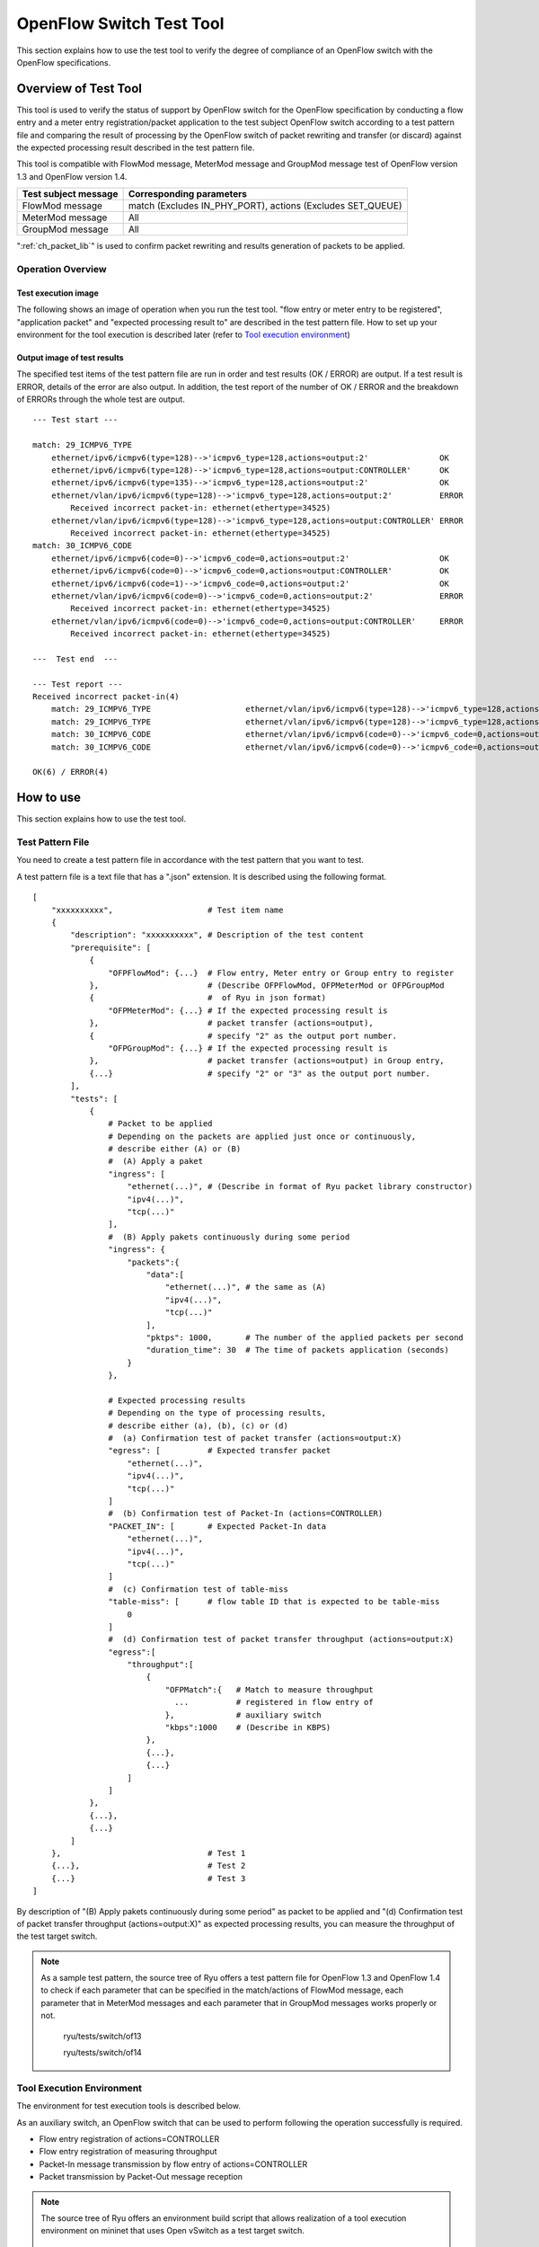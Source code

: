 .. _ch_switch_test_tool:

OpenFlow Switch Test Tool
=========================

This section explains how to use the test tool to verify the degree of compliance of an OpenFlow switch with the OpenFlow specifications.


Overview of Test Tool
---------------------

This tool is used to verify the status of support by OpenFlow switch for the OpenFlow specification by conducting a flow entry and a meter entry registration/packet application to the test subject OpenFlow switch according to a test pattern file and comparing the result of processing by the OpenFlow switch of packet rewriting and transfer (or discard) against the expected processing result described in the test pattern file.

This tool is compatible with FlowMod message, MeterMod message and GroupMod message test of OpenFlow version 1.3 and OpenFlow version 1.4.


============================= ===================================
Test subject message          Corresponding parameters
============================= ===================================
FlowMod message               match (Excludes IN_PHY_PORT),
                              actions (Excludes SET_QUEUE)
MeterMod message              All
GroupMod message              All
============================= ===================================


":ref:`ch_packet_lib`" is used to confirm packet rewriting and results generation of packets to be applied.

Operation Overview
^^^^^^^^^^^^^^^^^^

Test execution image
""""""""""""""""""""

The following shows an image of operation when you run the test tool. "flow entry or meter entry to be registered", "application packet" and "expected processing result to" are described in the test pattern file. How to set up your environment for the tool execution is described later (refer to `Tool execution environment`_)


.. only:: latex

    .. image:: images/switch_test_tool/fig1.eps
        :align: center

.. only:: epub

    .. image:: images/switch_test_tool/fig1.png
        :align: center

.. only:: not latex and not epub

    .. image:: images/switch_test_tool/fig1.png
        :scale: 60 %
        :align: center


Output image of test results
""""""""""""""""""""""""""""

The specified test items of the test pattern file are run in order and test results (OK / ERROR) are output. If a test result is ERROR, details of the error are also output.
In addition, the test report of the number of OK / ERROR and the breakdown of ERRORs through the whole test are output.


.. rst-class:: console

::

    --- Test start ---

    match: 29_ICMPV6_TYPE
        ethernet/ipv6/icmpv6(type=128)-->'icmpv6_type=128,actions=output:2'               OK
        ethernet/ipv6/icmpv6(type=128)-->'icmpv6_type=128,actions=output:CONTROLLER'      OK
        ethernet/ipv6/icmpv6(type=135)-->'icmpv6_type=128,actions=output:2'               OK
        ethernet/vlan/ipv6/icmpv6(type=128)-->'icmpv6_type=128,actions=output:2'          ERROR
            Received incorrect packet-in: ethernet(ethertype=34525)
        ethernet/vlan/ipv6/icmpv6(type=128)-->'icmpv6_type=128,actions=output:CONTROLLER' ERROR
            Received incorrect packet-in: ethernet(ethertype=34525)
    match: 30_ICMPV6_CODE
        ethernet/ipv6/icmpv6(code=0)-->'icmpv6_code=0,actions=output:2'                   OK
        ethernet/ipv6/icmpv6(code=0)-->'icmpv6_code=0,actions=output:CONTROLLER'          OK
        ethernet/ipv6/icmpv6(code=1)-->'icmpv6_code=0,actions=output:2'                   OK
        ethernet/vlan/ipv6/icmpv6(code=0)-->'icmpv6_code=0,actions=output:2'              ERROR
            Received incorrect packet-in: ethernet(ethertype=34525)
        ethernet/vlan/ipv6/icmpv6(code=0)-->'icmpv6_code=0,actions=output:CONTROLLER'     ERROR
            Received incorrect packet-in: ethernet(ethertype=34525)

    ---  Test end  ---

    --- Test report ---
    Received incorrect packet-in(4)
        match: 29_ICMPV6_TYPE                    ethernet/vlan/ipv6/icmpv6(type=128)-->'icmpv6_type=128,actions=output:2'
        match: 29_ICMPV6_TYPE                    ethernet/vlan/ipv6/icmpv6(type=128)-->'icmpv6_type=128,actions=output:CONTROLLER'
        match: 30_ICMPV6_CODE                    ethernet/vlan/ipv6/icmpv6(code=0)-->'icmpv6_code=0,actions=output:2'
        match: 30_ICMPV6_CODE                    ethernet/vlan/ipv6/icmpv6(code=0)-->'icmpv6_code=0,actions=output:CONTROLLER'

    OK(6) / ERROR(4)



How to use
----------

This section explains how to use the test tool.


Test Pattern File
^^^^^^^^^^^^^^^^^

You need to create a test pattern file in accordance with the test pattern that you want to test.

A test pattern file is a text file that has a ".json" extension. It is described using the following format.


.. rst-class:: sourcecode

::

    [
        "xxxxxxxxxx",                    # Test item name
        {
            "description": "xxxxxxxxxx", # Description of the test content
            "prerequisite": [
                {
                    "OFPFlowMod": {...}  # Flow entry, Meter entry or Group entry to register
                },                       # (Describe OFPFlowMod, OFPMeterMod or OFPGroupMod
                {                        #  of Ryu in json format)
                    "OFPMeterMod": {...} # If the expected processing result is
                },                       # packet transfer (actions=output),
                {                        # specify "2" as the output port number.
                    "OFPGroupMod": {...} # If the expected processing result is
                },                       # packet transfer (actions=output) in Group entry,
                {...}                    # specify "2" or "3" as the output port number.
            ],
            "tests": [
                {
                    # Packet to be applied
                    # Depending on the packets are applied just once or continuously,
                    # describe either (A) or (B)
                    #  (A) Apply a paket
                    "ingress": [
                        "ethernet(...)", # (Describe in format of Ryu packet library constructor)
                        "ipv4(...)",
                        "tcp(...)"
                    ],
                    #  (B) Apply pakets continuously during some period
                    "ingress": {
                        "packets":{
                            "data":[
                                "ethernet(...)", # the same as (A)
                                "ipv4(...)",
                                "tcp(...)"
                            ],
                            "pktps": 1000,       # The number of the applied packets per second
                            "duration_time": 30  # The time of packets application (seconds)
                        }
                    },

                    # Expected processing results
                    # Depending on the type of processing results,
                    # describe either (a), (b), (c) or (d)
                    #  (a) Confirmation test of packet transfer (actions=output:X)
                    "egress": [          # Expected transfer packet
                        "ethernet(...)",
                        "ipv4(...)",
                        "tcp(...)"
                    ]
                    #  (b) Confirmation test of Packet-In (actions=CONTROLLER)
                    "PACKET_IN": [       # Expected Packet-In data
                        "ethernet(...)",
                        "ipv4(...)",
                        "tcp(...)"
                    ]
                    #  (c) Confirmation test of table-miss
                    "table-miss": [      # flow table ID that is expected to be table-miss
                        0
                    ]
                    #  (d) Confirmation test of packet transfer throughput (actions=output:X)
                    "egress":[
                        "throughput":[
                            {
                                "OFPMatch":{   # Match to measure throughput
                                  ...          # registered in flow entry of
                                },             # auxiliary switch
                                "kbps":1000    # (Describe in KBPS)
                            },
                            {...},
                            {...}
                        ]
                    ]
                },
                {...},
                {...}
            ]
        },                               # Test 1
        {...},                           # Test 2
        {...}                            # Test 3
    ]

By description of "(B) Apply pakets continuously during some period" as packet to be applied and "(d) Confirmation test of packet transfer throughput (actions=output:X)" as expected processing results, you can measure the throughput of the test target switch.

.. NOTE::

    As a sample test pattern, the source tree of Ryu offers a test pattern file for OpenFlow 1.3 and OpenFlow 1.4 to check if each parameter that can be specified in the match/actions of FlowMod message, each parameter that in MeterMod messages and each parameter that in GroupMod messages works properly or not.

        ryu/tests/switch/of13

        ryu/tests/switch/of14


Tool Execution Environment
^^^^^^^^^^^^^^^^^^^^^^^^^^

The environment for test execution tools is described below.


.. only:: latex

    .. image:: images/switch_test_tool/fig2.eps
        :align: center

.. only:: epub

    .. image:: images/switch_test_tool/fig2.png
        :align: center

.. only:: not latex and not epub

    .. image:: images/switch_test_tool/fig2.png
        :scale: 60 %
        :align: center


As an auxiliary switch, an OpenFlow switch that can be used to perform following the operation successfully is required.

* Flow entry registration of actions=CONTROLLER

* Flow entry registration of measuring throughput

* Packet-In message transmission by flow entry of actions=CONTROLLER

* Packet transmission by Packet-Out message reception


.. NOTE::

    The source tree of Ryu offers an environment build script that allows realization of a tool execution environment on mininet that uses Open vSwitch as a test target switch.

        ryu/tests/switch/run_mininet.py

    A example script is described in "`Test tool usage example`_".



How To Run The Test Tool
^^^^^^^^^^^^^^^^^^^^^^^^

The test tool is available on the source tree on Ryu.

    =============================== ===============================
    Source code                     Explanation
    =============================== ===============================
    ryu/tests/switch/tester.py      Test tool
    ryu/tests/switch/of13           Sample of test pattern file (For OpenFlow 1.3)
    ryu/tests/switch/of14           Sample of test pattern file (For OpenFlow 1.4)
    ryu/tests/switch/run_mininet.py Test environment build script
    =============================== ===============================


The test tool is executed by the following command.

.. rst-class:: console

::

    $ ryu-manager [--test-switch-target DPID] [--test-switch-tester DPID]
     [--test-switch-target-version VERSION] [--test-switch-tester-version VERSION]
     [--test-switch-dir DIRECTORY] ryu/tests/switch/tester.py

..

.. tabularcolumns:: |l|p{0.35\textwidth}|l|

================================= ================================================ =====================
Option                            Explanation                                      Default value
================================= ================================================ =====================
``--test-switch-target``          Data path ID of test target switch               0000000000000001
``--test-switch-tester``          Data path ID of auxiliary switch                 0000000000000002
``--test-switch-target-version``  OpenFlow version of test target switch           openflow13
                                  ("openflow13" or "openflow14" can be specified)
``--test-switch-tester-version``  OpenFlow version of auxiliary switch             openflow13
                                  ("openflow13" or "openflow14" can be specified)
``--test-switch-dir``             Directory path of test pattern file              ryu/tests/switch/of13
================================= ================================================ =====================


.. NOTE::

    Since the test tool is created as a Ryu application and inherits ryu.base.app_manager.RyuApp, it supports output of debugging information by the --verbose option, as with other Ryu applications.


After starting the test tool, when the auxiliary switch and test target switch are connected to the controller, the test starts based on the test pattern file that you specify.
if the specified OpenFlow version is different from the OpenFlow version of connected switch, the test tool outputs the error messages and wait for a connection to be established with the specified version.



Test Tool Usage Example
-----------------------

The following is the procedure to execute the test tool using a sample test pattern and original test pattern file.


Procedure for Executing Sample Test Pattern
^^^^^^^^^^^^^^^^^^^^^^^^^^^^^^^^^^^^^^^^^^^

The following shows the procedure of using sample test pattern (ryu/tests/switch/of13) of the source tree of the Ryu to check the through operation of match/actions of FlowMod messages, MeterMod messages and GroupMod messages.

In this procedure, the test environment is constructed using the test environment build script (ryu / tests / switch / run_mininet.py). Please refer to ":ref:`ch_switching_hub` " for environment settings and the login method for usage of the VM image.


1 Building the test environment

    Log in to the VM environment and run the test environment build script.

    .. rst-class:: console

    ::

        ryu@ryu-vm:~$ sudo ryu/ryu/tests/switch/run_mininet.py


    Execution result of the net command is as follows.

    .. rst-class:: console

    ::

        mininet> net
        c0
        s1 lo:  s1-eth1:s2-eth1 s1-eth2:s2-eth2 s1-eth3:s2-eth3
        s2 lo:  s2-eth1:s1-eth1 s2-eth2:s1-eth2 s2-eth3:s1-eth3



2 Execution of the test tool

    For execution of test tool, open xterm of controller.

    .. rst-class:: console

    ::

        mininet> xterm c0


    Execute test tool from xterm of "Node: c0 (root)"
    At this time, as the directory for the test pattern file, specify the directory of the sample test pattern (ryu/tests/switch/of13).
    Since the data path ID of the test target switch and auxiliary switch in the mininet environment has the default value of each option of --test-switch-target / --test-switch-tester, the option specification is omitted.
    Also, the OpenFlow version of the test target switch and auxiliary switch is set with the default value of each option of --test-switch-target-version / --test-switch-tester-version, this option specification is omitted too.

    Node: c0:

    .. rst-class:: console

    ::

        root@ryu-vm:~$ ryu-manager --test-switch-dir ryu/ryu/tests/switch/of13 ryu/ryu/tests/switch/tester.py


    When the tool is executed it appears as follows and waits until the test target switch and auxiliary switch is connected to the controller.


    .. rst-class:: console

    ::

        root@ryu-vm:~$ ryu-manager --test-switch-dir ryu/ryu/tests/switch/of13/ ryu/ryu/tests/switch/tester.py
        loading app ryu/ryu/tests/switch/tester.py
        loading app ryu.controller.ofp_handler
        instantiating app ryu/ryu/tests/switch/tester.py of OfTester
        target_dpid=0000000000000001
        tester_dpid=0000000000000002
        Test files directory = ryu/ryu/tests/switch/of13/
        instantiating app ryu.controller.ofp_handler of OFPHandler
        --- Test start ---
        waiting for switches connection...




    When the test target switch and auxiliary switch is connected to the controller, the test begins.


    .. rst-class:: console

    ::

        root@ryu-vm:~$ ryu-manager --test-switch-dir ryu/ryu/tests/switch/of13/ ryu/ryu/tests/switch/tester.py
        loading app ryu/ryu/tests/switch/tester.py
        loading app ryu.controller.ofp_handler
        instantiating app ryu/ryu/tests/switch/tester.py of OfTester
        target_dpid=0000000000000001
        tester_dpid=0000000000000002
        Test files directory = ryu/ryu/tests/switch/of13/
        instantiating app ryu.controller.ofp_handler of OFPHandler
        --- Test start ---
        waiting for switches connection...
        dpid=0000000000000002 : Join tester SW.
        dpid=0000000000000001 : Join target SW.
        action: 00_OUTPUT
            ethernet/ipv4/tcp-->'actions=output:2'      OK
            ethernet/ipv6/tcp-->'actions=output:2'      OK
            ethernet/arp-->'actions=output:2'           OK
        action: 11_COPY_TTL_OUT
            ethernet/mpls(ttl=64)/ipv4(ttl=32)/tcp-->'eth_type=0x8847,actions=copy_ttl_out,output:2'        ERROR
                Failed to add flows: OFPErrorMsg[type=0x02, code=0x00]
            ethernet/mpls(ttl=64)/ipv6(hop_limit=32)/tcp-->'eth_type=0x8847,actions=copy_ttl_out,output:2'  ERROR
                Failed to add flows: OFPErrorMsg[type=0x02, code=0x00]
        ...


    When all testing of the sample test pattern file under ryu/tests/switch/of13 is complete, the test tool ends.


<Reference>
"""""""""""

    Sample test pattern file list

    Offers the following test patterns for each version of OpenFlow 1.3 / OpenFlow 1.4.

    1. registers flow entries corresponding to each setting in the match/actions and applies multiple patterns of packets that match (or do not match) flow entries.

    2. registers meter entries to drop or remark priority depending on band rate and applies packets continuously that match meter entries.

    3. registers group entries for flooding (type=ALL) or selecting output port automatically by a selection algorithm (type=SELECT) and applies packets continuously that match group entries.


    .. rst-class:: console

    ::

        ryu/tests/switch/of13/action:
        00_OUTPUT.json              20_POP_MPLS.json
        11_COPY_TTL_OUT.json        23_SET_NW_TTL_IPv4.json
        12_COPY_TTL_IN.json         23_SET_NW_TTL_IPv6.json
        15_SET_MPLS_TTL.json        24_DEC_NW_TTL_IPv4.json
        16_DEC_MPLS_TTL.json        24_DEC_NW_TTL_IPv6.json
        17_PUSH_VLAN.json           25_SET_FIELD
        17_PUSH_VLAN_multiple.json  26_PUSH_PBB.json
        18_POP_VLAN.json            26_PUSH_PBB_multiple.json
        19_PUSH_MPLS.json           27_POP_PBB.json
        19_PUSH_MPLS_multiple.json

        ryu/tests/switch/of13/action/25_SET_FIELD:
        03_ETH_DST.json        14_TCP_DST_IPv4.json   24_ARP_SHA.json
        04_ETH_SRC.json        14_TCP_DST_IPv6.json   25_ARP_THA.json
        05_ETH_TYPE.json       15_UDP_SRC_IPv4.json   26_IPV6_SRC.json
        06_VLAN_VID.json       15_UDP_SRC_IPv6.json   27_IPV6_DST.json
        07_VLAN_PCP.json       16_UDP_DST_IPv4.json   28_IPV6_FLABEL.json
        08_IP_DSCP_IPv4.json   16_UDP_DST_IPv6.json   29_ICMPV6_TYPE.json
        08_IP_DSCP_IPv6.json   17_SCTP_SRC_IPv4.json  30_ICMPV6_CODE.json
        09_IP_ECN_IPv4.json    17_SCTP_SRC_IPv6.json  31_IPV6_ND_TARGET.json
        09_IP_ECN_IPv6.json    18_SCTP_DST_IPv4.json  32_IPV6_ND_SLL.json
        10_IP_PROTO_IPv4.json  18_SCTP_DST_IPv6.json  33_IPV6_ND_TLL.json
        10_IP_PROTO_IPv6.json  19_ICMPV4_TYPE.json    34_MPLS_LABEL.json
        11_IPV4_SRC.json       20_ICMPV4_CODE.json    35_MPLS_TC.json
        12_IPV4_DST.json       21_ARP_OP.json         36_MPLS_BOS.json
        13_TCP_SRC_IPv4.json   22_ARP_SPA.json        37_PBB_ISID.json
        13_TCP_SRC_IPv6.json   23_ARP_TPA.json        38_TUNNEL_ID.json

        ryu/tests/switch/of13/group:
        00_ALL.json           01_SELECT_IP.json            01_SELECT_Weight_IP.json
        01_SELECT_Ether.json  01_SELECT_Weight_Ether.json

        ryu/tests/switch/of13/match:
        00_IN_PORT.json        13_TCP_SRC_IPv6.json   26_IPV6_SRC.json
        02_METADATA.json       14_TCP_DST_IPv4.json   26_IPV6_SRC_Mask.json
        02_METADATA_Mask.json  14_TCP_DST_IPv6.json   27_IPV6_DST.json
        03_ETH_DST.json        15_UDP_SRC_IPv4.json   27_IPV6_DST_Mask.json
        03_ETH_DST_Mask.json   15_UDP_SRC_IPv6.json   28_IPV6_FLABEL.json
        04_ETH_SRC.json        16_UDP_DST_IPv4.json   28_IPV6_FLABEL_Mask.json
        04_ETH_SRC_Mask.json   16_UDP_DST_IPv6.json   29_ICMPV6_TYPE.json
        05_ETH_TYPE.json       17_SCTP_SRC_IPv4.json  30_ICMPV6_CODE.json
        06_VLAN_VID.json       17_SCTP_SRC_IPv6.json  31_IPV6_ND_TARGET.json
        06_VLAN_VID_Mask.json  18_SCTP_DST_IPv4.json  32_IPV6_ND_SLL.json
        07_VLAN_PCP.json       18_SCTP_DST_IPv6.json  33_IPV6_ND_TLL.json
        08_IP_DSCP_IPv4.json   19_ICMPV4_TYPE.json    34_MPLS_LABEL.json
        08_IP_DSCP_IPv6.json   20_ICMPV4_CODE.json    35_MPLS_TC.json
        09_IP_ECN_IPv4.json    21_ARP_OP.json         36_MPLS_BOS.json
        09_IP_ECN_IPv6.json    22_ARP_SPA.json        37_PBB_ISID.json
        10_IP_PROTO_IPv4.json  22_ARP_SPA_Mask.json   37_PBB_ISID_Mask.json
        10_IP_PROTO_IPv6.json  23_ARP_TPA.json        38_TUNNEL_ID.json
        11_IPV4_SRC.json       23_ARP_TPA_Mask.json   38_TUNNEL_ID_Mask.json
        11_IPV4_SRC_Mask.json  24_ARP_SHA.json        39_IPV6_EXTHDR.json
        12_IPV4_DST.json       24_ARP_SHA_Mask.json   39_IPV6_EXTHDR_Mask.json
        12_IPV4_DST_Mask.json  25_ARP_THA.json
        13_TCP_SRC_IPv4.json   25_ARP_THA_Mask.json

        ryu/tests/switch/of13/meter:
        01_DROP_00_KBPS_00_1M.json      02_DSCP_REMARK_00_KBPS_00_1M.json
        01_DROP_00_KBPS_01_10M.json     02_DSCP_REMARK_00_KBPS_01_10M.json
        01_DROP_00_KBPS_02_100M.json    02_DSCP_REMARK_00_KBPS_02_100M.json
        01_DROP_01_PKTPS_00_100.json    02_DSCP_REMARK_01_PKTPS_00_100.json
        01_DROP_01_PKTPS_01_1000.json   02_DSCP_REMARK_01_PKTPS_01_1000.json
        01_DROP_01_PKTPS_02_10000.json  02_DSCP_REMARK_01_PKTPS_02_10000.json

    .. rst-class:: console

    ::

        ryu/tests/switch/of14/action:
        00_OUTPUT.json              20_POP_MPLS.json
        11_COPY_TTL_OUT.json        23_SET_NW_TTL_IPv4.json
        12_COPY_TTL_IN.json         23_SET_NW_TTL_IPv6.json
        15_SET_MPLS_TTL.json        24_DEC_NW_TTL_IPv4.json
        16_DEC_MPLS_TTL.json        24_DEC_NW_TTL_IPv6.json
        17_PUSH_VLAN.json           25_SET_FIELD
        17_PUSH_VLAN_multiple.json  26_PUSH_PBB.json
        18_POP_VLAN.json            26_PUSH_PBB_multiple.json
        19_PUSH_MPLS.json           27_POP_PBB.json
        19_PUSH_MPLS_multiple.json

        ryu/tests/switch/of14/action/25_SET_FIELD:
        03_ETH_DST.json        14_TCP_DST_IPv6.json   26_IPV6_SRC.json
        04_ETH_SRC.json        15_UDP_SRC_IPv4.json   27_IPV6_DST.json
        05_ETH_TYPE.json       15_UDP_SRC_IPv6.json   28_IPV6_FLABEL.json
        06_VLAN_VID.json       16_UDP_DST_IPv4.json   29_ICMPV6_TYPE.json
        07_VLAN_PCP.json       16_UDP_DST_IPv6.json   30_ICMPV6_CODE.json
        08_IP_DSCP_IPv4.json   17_SCTP_SRC_IPv4.json  31_IPV6_ND_TARGET.json
        08_IP_DSCP_IPv6.json   17_SCTP_SRC_IPv6.json  32_IPV6_ND_SLL.json
        09_IP_ECN_IPv4.json    18_SCTP_DST_IPv4.json  33_IPV6_ND_TLL.json
        09_IP_ECN_IPv6.json    18_SCTP_DST_IPv6.json  34_MPLS_LABEL.json
        10_IP_PROTO_IPv4.json  19_ICMPV4_TYPE.json    35_MPLS_TC.json
        10_IP_PROTO_IPv6.json  20_ICMPV4_CODE.json    36_MPLS_BOS.json
        11_IPV4_SRC.json       21_ARP_OP.json         37_PBB_ISID.json
        12_IPV4_DST.json       22_ARP_SPA.json        38_TUNNEL_ID.json
        13_TCP_SRC_IPv4.json   23_ARP_TPA.json        41_PBB_UCA.json
        13_TCP_SRC_IPv6.json   24_ARP_SHA.json
        14_TCP_DST_IPv4.json   25_ARP_THA.json

        ryu/tests/switch/of14/group:
        00_ALL.json           01_SELECT_IP.json            01_SELECT_Weight_IP.json
        01_SELECT_Ether.json  01_SELECT_Weight_Ether.json

        ryu/tests/switch/of14/match:
        00_IN_PORT.json        13_TCP_SRC_IPv6.json   26_IPV6_SRC.json
        02_METADATA.json       14_TCP_DST_IPv4.json   26_IPV6_SRC_Mask.json
        02_METADATA_Mask.json  14_TCP_DST_IPv6.json   27_IPV6_DST.json
        03_ETH_DST.json        15_UDP_SRC_IPv4.json   27_IPV6_DST_Mask.json
        03_ETH_DST_Mask.json   15_UDP_SRC_IPv6.json   28_IPV6_FLABEL.json
        04_ETH_SRC.json        16_UDP_DST_IPv4.json   28_IPV6_FLABEL_Mask.json
        04_ETH_SRC_Mask.json   16_UDP_DST_IPv6.json   29_ICMPV6_TYPE.json
        05_ETH_TYPE.json       17_SCTP_SRC_IPv4.json  30_ICMPV6_CODE.json
        06_VLAN_VID.json       17_SCTP_SRC_IPv6.json  31_IPV6_ND_TARGET.json
        06_VLAN_VID_Mask.json  18_SCTP_DST_IPv4.json  32_IPV6_ND_SLL.json
        07_VLAN_PCP.json       18_SCTP_DST_IPv6.json  33_IPV6_ND_TLL.json
        08_IP_DSCP_IPv4.json   19_ICMPV4_TYPE.json    34_MPLS_LABEL.json
        08_IP_DSCP_IPv6.json   20_ICMPV4_CODE.json    35_MPLS_TC.json
        09_IP_ECN_IPv4.json    21_ARP_OP.json         36_MPLS_BOS.json
        09_IP_ECN_IPv6.json    22_ARP_SPA.json        37_PBB_ISID.json
        10_IP_PROTO_IPv4.json  22_ARP_SPA_Mask.json   37_PBB_ISID_Mask.json
        10_IP_PROTO_IPv6.json  23_ARP_TPA.json        38_TUNNEL_ID.json
        11_IPV4_SRC.json       23_ARP_TPA_Mask.json   38_TUNNEL_ID_Mask.json
        11_IPV4_SRC_Mask.json  24_ARP_SHA.json        39_IPV6_EXTHDR.json
        12_IPV4_DST.json       24_ARP_SHA_Mask.json   39_IPV6_EXTHDR_Mask.json
        12_IPV4_DST_Mask.json  25_ARP_THA.json        41_PBB_UCA.json
        13_TCP_SRC_IPv4.json   25_ARP_THA_Mask.json

        ryu/tests/switch/of14/meter:
        01_DROP_00_KBPS_00_1M.json      02_DSCP_REMARK_00_KBPS_00_1M.json
        01_DROP_00_KBPS_01_10M.json     02_DSCP_REMARK_00_KBPS_01_10M.json
        01_DROP_00_KBPS_02_100M.json    02_DSCP_REMARK_00_KBPS_02_100M.json
        01_DROP_01_PKTPS_00_100.json    02_DSCP_REMARK_01_PKTPS_00_100.json
        01_DROP_01_PKTPS_01_1000.json   02_DSCP_REMARK_01_PKTPS_01_1000.json
        01_DROP_01_PKTPS_02_10000.json  02_DSCP_REMARK_01_PKTPS_02_10000.json


Procedure for Executing Original Test Pattern
^^^^^^^^^^^^^^^^^^^^^^^^^^^^^^^^^^^^^^^^^^^^^

The following is the procedure to run the test tool by creating an original test pattern.

The following is an example of creating a test tool that checks if it has a function to process the match/actions required for OpenFlow switch to implement the router function.


1 Creating the test pattern file

    It will test the following flow entry, which has a function for the router to forward packets according to the routing table, and check if it is working correctly.


    ============================================== ==========================================
    match                                          actions
    ============================================== ==========================================
    Destination IP address range "192.168.30.0/24" Rewrite the source MAC address to "aa:aa:aa:aa:aa:aa".

                                                   Rewrite the destination MAC address to "bb:bb:bb:bb:bb:bb"

                                                   TTL decrement

                                                   Packet forwarding
    ============================================== ==========================================


    Create a test pattern file to perform this test pattern.


File name: ``sample_test_pattern.json``

.. rst-class:: sourcecode

::

    [
       "sample: Router test",
       {
           "description": "static routing table",
           "prerequisite": [
               {
                   "OFPFlowMod": {
                       "table_id": 0,
                       "match": {
                           "OFPMatch": {
                               "oxm_fields": [
                                   {
                                       "OXMTlv": {
                                           "field": "eth_type",
                                           "value": 2048
                                       }
                                   },
                                   {
                                       "OXMTlv": {
                                           "field": "ipv4_dst",
                                           "mask": 4294967040,
                                           "value": "192.168.30.0"
                                       }
                                   }
                              ]
                           }
                       },
                       "instructions":[
                           {
                               "OFPInstructionActions": {
                                   "actions":[
                                       {
                                           "OFPActionSetField":{
                                               "field":{
                                                   "OXMTlv":{
                                                       "field":"eth_src",
                                                       "value":"aa:aa:aa:aa:aa:aa"
                                                   }
                                               }
                                           }
                                       },
                                       {
                                           "OFPActionSetField":{
                                               "field":{
                                                   "OXMTlv":{
                                                       "field":"eth_dst",
                                                       "value":"bb:bb:bb:bb:bb:bb"
                                                   }
                                               }
                                           }
                                       },
                                       {
                                           "OFPActionDecNwTtl":{}
                                       },
                                       {
                                           "OFPActionOutput": {
                                               "port":2
                                           }
                                       }
                                   ],
                                   "type": 4
                               }
                           }
                       ]
                   }
               }
           ],
           "tests":[
               {
                   "ingress":[
                       "ethernet(dst='22:22:22:22:22:22',src='11:11:11:11:11:11',ethertype=2048)",
                       "ipv4(tos=32, proto=6, src='192.168.10.10', dst='192.168.30.10', ttl=64)",
                       "tcp(dst_port=2222, option='\\x00\\x00\\x00\\x00', src_port=11111)",
                       "'\\x01\\x02\\x03\\x04\\x05\\x06\\x07\\x08\\t\\n\\x0b\\x0c\\r\\x0e\\x0f'"
                   ],
                   "egress":[
                       "ethernet(dst='bb:bb:bb:bb:bb:bb',src='aa:aa:aa:aa:aa:aa',ethertype=2048)",
                       "ipv4(tos=32, proto=6, src='192.168.10.10', dst='192.168.30.10', ttl=63)",
                       "tcp(dst_port=2222, option='\\x00\\x00\\x00\\x00', src_port=11111)",
                       "'\\x01\\x02\\x03\\x04\\x05\\x06\\x07\\x08\\t\\n\\x0b\\x0c\\r\\x0e\\x0f'"
                   ]
               }
           ]
       }
    ]


2 Building a test environment

    Build a test environment using a test environment build script. Please refer to the execution procedure in `Procedure for Executing Sample Test Pattern`_.


3 Executing the test tool

    Execute the test tool from Xterm from the controller by specifying the original test pattern you just created.
    For --test-switch-dir option, you can also directly specify a file as well as a directory. In order to confirm the contents of packets sent and received, the --verbose option is also specified.


    Node: c0:

    .. rst-class:: console

    ::

        root@ryu-vm:~$ ryu-manager --verbose --test-switch-dir ./sample_test_pattern.json ryu/ryu/tests/switch/tester.py


    When the test target switch and auxiliary switch is connected to the controller, the test begins.

    In log output of "dpid=0000000000000002 : receive_packet...", you can see that the expected output packet set in egress packed of the test pattern file was sent.
    Note that only logs the test tool outputs are excerpted.

    .. rst-class:: console

    ::

        root@ryu-vm:~$ ryu-manager --verbose --test-switch-dir ./sample_test_pattern.json ryu/ryu/tests/switch/tester.py
        loading app ryu/tests/switch/tester.py
        loading app ryu.controller.ofp_handler
        instantiating app ryu.controller.ofp_handler of OFPHandler
        instantiating app ryu/tests/switch/tester.py of OfTester
        target_dpid=0000000000000001
        tester_dpid=0000000000000002
        Test files directory = ./sample_test_pattern.json

        --- Test start ---
        waiting for switches connection...

        dpid=0000000000000002 : Join tester SW.
        dpid=0000000000000001 : Join target SW.

        sample: Router test

        send_packet:[ethernet(dst='22:22:22:22:22:22',ethertype=2048,src='11:11:11:11:11:11'), ipv4(csum=53560,dst='192.168.30.10',flags=0,header_length=5,identification=0,offset=0,option=None,proto=6,src='192.168.10.10',tos=32,total_length=59,ttl=64,version=4), tcp(ack=0,bits=0,csum=33311,dst_port=2222,offset=6,option='\x00\x00\x00\x00',seq=0,src_port=11111,urgent=0,window_size=0), '\x01\x02\x03\x04\x05\x06\x07\x08\t\n\x0b\x0c\r\x0e\x0f']
        egress:[ethernet(dst='bb:bb:bb:bb:bb:bb',ethertype=2048,src='aa:aa:aa:aa:aa:aa'), ipv4(csum=53816,dst='192.168.30.10',flags=0,header_length=5,identification=0,offset=0,option=None,proto=6,src='192.168.10.10',tos=32,total_length=59,ttl=63,version=4), tcp(ack=0,bits=0,csum=33311,dst_port=2222,offset=6,option='\x00\x00\x00\x00',seq=0,src_port=11111,urgent=0,window_size=0), '\x01\x02\x03\x04\x05\x06\x07\x08\t\n\x0b\x0c\r\x0e\x0f']
        packet_in:[]
        dpid=0000000000000002 : receive_packet[ethernet(dst='bb:bb:bb:bb:bb:bb',ethertype=2048,src='aa:aa:aa:aa:aa:aa'), ipv4(csum=53816,dst='192.168.30.10',flags=0,header_length=5,identification=0,offset=0,option=None,proto=6,src='192.168.10.10',tos=32,total_length=59,ttl=63,version=4), tcp(ack=0,bits=0,csum=33311,dst_port=2222,offset=6,option='\x00\x00\x00\x00',seq=0,src_port=11111,urgent=0,window_size=0), '\x01\x02\x03\x04\x05\x06\x07\x08\t\n\x0b\x0c\r\x0e\x0f']
            static routing table                            OK
        ---  Test end  ---


    Actual flow entries registered in the OpenFlow switch are shown below.
    You can see that packets applied by the test tool match the flow entry and n_packets has been incremented.


    Node: s1:

    .. rst-class:: console

    ::

        root@ryu-vm:~# ovs-ofctl -O OpenFlow13 dump-flows s1
        OFPST_FLOW reply (OF1.3) (xid=0x2):
         cookie=0x0, duration=56.217s, table=0, n_packets=1, n_bytes=73, priority=0,ip,nw_dst=192.168.30.0/24 actions=set_field:aa:aa:aa:aa:aa:aa->eth_src,set_field:bb:bb:bb:bb:bb:bb->eth_dst,dec_ttl,output:2


List of Error Messages
^^^^^^^^^^^^^^^^^^^^^^

The following is a list of error messages that can be output with this tool.

======================================================================== ==============================================================================
Error message                                                            Description
======================================================================== ==============================================================================
Failed to initialize flow tables: barrier request timeout.               Failed to delete the flow entry of the previous test (time-out of Barrier Request)
Failed to initialize flow tables: [err_msg]                              Failed to delete the flow entry of the previous test (error message received for FlowMod)
Failed to initialize flow tables of tester_sw: barrier request timeout.  Failed to delete the flow entry of the previous test at Auxiliary SW (time-out of Barrier Request)
Failed to initialize flow tables of tester_sw: [err_msg]                 Failed to delete the flow entry of the previous test at Auxiliary SW (error message received for FlowMod)
Failed to add flows: barrier request timeout.                            Failed to register the flow entry (time-out of Barrier Request)
Failed to add flows: [err_msg]                                           Failed to register flow entry (error message is received for FlowMod)
Failed to add flows to tester_sw: barrier request timeout.               Failed to register the flow entry of Auxiliary SW (time-out of Barrier Request)
Failed to add flows to tester_sw: [err_msg]                              Failed to register the flow entry of Auxiliary SW (error message is received for FlowMod)
Failed to add meters: barrier request timeout.                           Failed to register the meter entry (time-out of Barrier Request)
Failed to add meters: [err_msg]                                          Failed to register the meter entry (error message is received for MeterMod)
Failed to add groups: barrier request timeout.                           Failed to register the group entry (time-out of Barrier Request)
Failed to add groups: [err_msg]                                          Failed to register the group entry (error message is received for GroupMod)
Added incorrect flows: [flows]                                           Flow entry registration confirmation error (unexpected flow entry is registered)
Failed to add flows: flow stats request timeout.                         Flow entry registration confirmation failure (time-out of FlowStats Request)
Failed to add flows: [err_msg]                                           Flow entry registration confirmation failure (error message received for FlowStats Request)
Added incorrect meters: [meters]                                         Meter entry registration confirmation error (unexpected meter entry is registered)
Failed to add meters: meter config stats request timeout.                Meter entry registration confirmation failure (time-out of MeterConfigStats Request)
Failed to add meters: [err_msg]                                          Meter entry registration confirmation failure (error message received for MeterConfigStats Request)
Added incorrect groups: [groups]                                         Group entry registration confirmation error (unexpected group entry is registered)
Failed to add groups: group desc stats request timeout.                  Group entry registration confirmation failure (time-out of GroupDescStats Request)
Failed to add groups: [err_msg]                                          Group entry registration confirmation failure (error message received for GroupDescStats Request)
Failed to request port stats from target: request timeout.               Failed to acquire PortStats of the tested SW (time-out of PortStats Request)
Failed to request port stats from target: [err_msg]                      Failed to acquire PortStats of the tested SW (error message received for PortStats Request)
Failed to request port stats from tester: request timeout.               Failed to acquire PortStats of Auxiliary SW (time-out of PortStats Request)
Failed to request port stats from tester: [err_msg]                      Failed to acquire PortStats of Auxiliary SW (error message received for PortStats Request)
Received incorrect [packet]                                              Reception error of output expected packets (received different packets)
Receiving timeout: [detail]                                              Reception error of expected output packets (time-out)
Faild to send packet: barrier request timeout.                           Failed to apply packet (time-out of Barrier Request)
Faild to send packet: [err_msg]                                          Failed to apply packet (error message received for Packet-Out)
Table-miss error: increment in matched_count.                            table-miss check error (matches the flow)
Table-miss error: no change in lookup_count.                             table-miss check error (packet has not been processed by the flow table being checked)
Failed to request table stats: request timeout.                          Failed to check table-miss (time-out of TableStats Request)
Failed to request table stats: [err_msg]                                 Failed to check table-miss (error message received for TableStats Request)
Added incorrect flows to tester_sw: [flows]                              Flow entry registration confirmation error at Auxiliary SW (unexpected flow entry is registered)
Failed to add flows to tester_sw: flow stats request timeout.            Flow entry registration confirmation failure at Auxiliary SW (time-out of FlowStats Request)
Failed to add flows to tester_sw: [err_msg]                              Flow entry registration confirmation failure at Auxiliary SW (error message received for FlowStats Request)
Failed to request flow stats: request timeout.                           Flow entry registration confirmation failure at Auxiliary SW when measuring throughput (time-out of FlowStats Request)
Failed to request flow stats: [err_msg]                                  Flow entry registration confirmation failure at Auxiliary SW when measuring throughput (error message received for FlowStats Request)
Received unexpected throughput: [detail]                                 Received result of measuring throughput far from expected
Disconnected from switch                                                 Disconnected from the tested SW or Auxiliary SW
======================================================================== ==============================================================================
